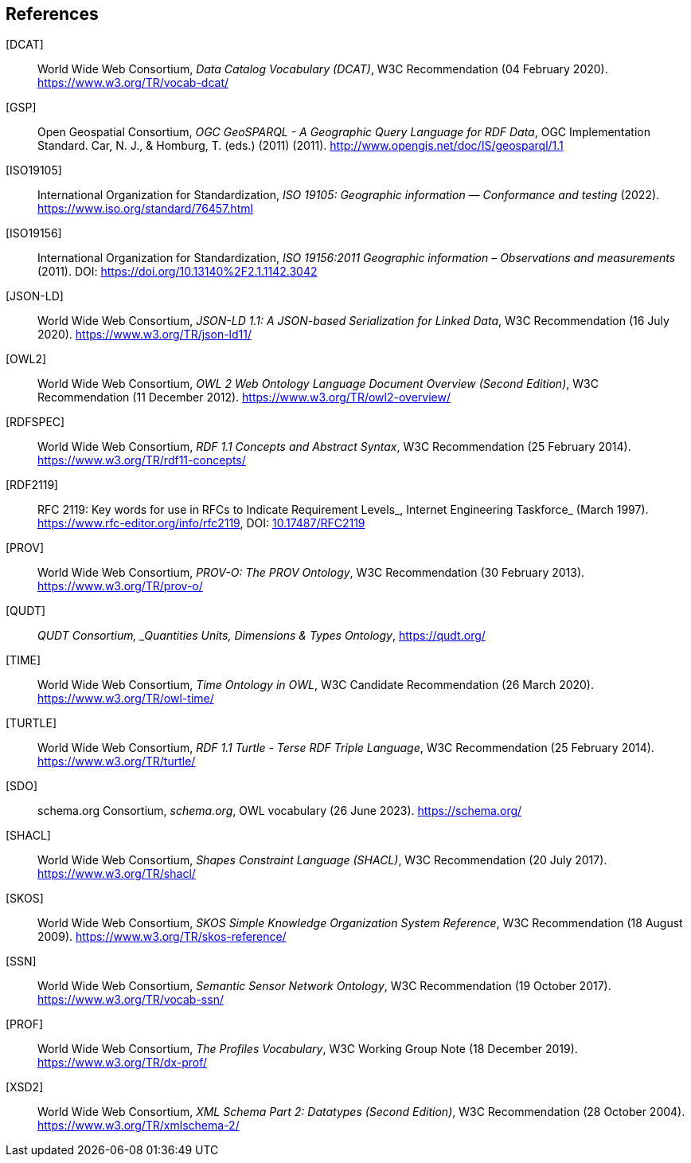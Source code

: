 == References

[[DCAT]] [DCAT]:: World Wide Web Consortium, _Data Catalog Vocabulary (DCAT)_, W3C Recommendation (04 February 2020). https://www.w3.org/TR/vocab-dcat/

[[GSP]] [GSP]:: Open Geospatial Consortium, _OGC GeoSPARQL - A Geographic Query Language for RDF Data_, OGC Implementation Standard. Car, N. J., & Homburg, T. (eds.) (2011)  (2011). http://www.opengis.net/doc/IS/geosparql/1.1

[[ISO19105]] [ISO19105]:: International Organization for Standardization, _ISO 19105: Geographic information — Conformance and testing_ (2022). https://www.iso.org/standard/76457.html

[[ISO19156]] [ISO19156]:: International Organization for Standardization, _ISO 19156:2011 Geographic information – Observations and measurements_ (2011). DOI: https://doi.org/https://doi.org/10.13140%2F2.1.1142.3042[https://doi.org/10.13140%2F2.1.1142.3042]

[[JSON-LD]] [JSON-LD]:: World Wide Web Consortium, _JSON-LD 1.1: A JSON-based Serialization for Linked Data_, W3C Recommendation (16 July 2020). https://www.w3.org/TR/json-ld11/

[[OWL2]] [OWL2]:: World Wide Web Consortium, _OWL 2 Web Ontology Language Document Overview (Second Edition)_, W3C Recommendation (11 December 2012). https://www.w3.org/TR/owl2-overview/

[[RDFSPEC]] [RDFSPEC]:: World Wide Web Consortium, _RDF 1.1 Concepts and Abstract Syntax_, W3C Recommendation (25 February 2014). https://www.w3.org/TR/rdf11-concepts/

[[RFC2119]] [RDF2119]:: RFC 2119: Key words for use in RFCs to Indicate Requirement Levels_, Internet Engineering Taskforce_ (March 1997). https://www.rfc-editor.org/info/rfc2119, DOI: https://doi.org/10.17487/RFC2119[10.17487/RFC2119]

[[PROV]] [PROV]:: World Wide Web Consortium, _PROV-O: The PROV Ontology_, W3C Recommendation (30 February 2013). https://www.w3.org/TR/prov-o/

[[QUDT]] [QUDT]:: _QUDT Consortium, _Quantities Units, Dimensions & Types Ontology_, https://qudt.org/

[[TIME]] [TIME]:: World Wide Web Consortium, _Time Ontology in OWL_, W3C Candidate Recommendation (26 March 2020). https://www.w3.org/TR/owl-time/

[[TURTLE]] [TURTLE]:: World Wide Web Consortium, _RDF 1.1 Turtle - Terse RDF Triple Language_, W3C Recommendation (25 February 2014). https://www.w3.org/TR/turtle/

[[SDO]] [SDO]:: schema.org Consortium, _schema.org_, OWL vocabulary (26 June 2023). https://schema.org/

[[SHACL]] [SHACL]:: World Wide Web Consortium, _Shapes Constraint Language (SHACL)_, W3C Recommendation (20 July 2017). https://www.w3.org/TR/shacl/

[[SKOS]] [SKOS]:: World Wide Web Consortium, _SKOS Simple Knowledge Organization System Reference_, W3C Recommendation (18 August 2009). https://www.w3.org/TR/skos-reference/

[[SSN]] [SSN]:: World Wide Web Consortium, _Semantic Sensor Network Ontology_, W3C Recommendation (19 October 2017). https://www.w3.org/TR/vocab-ssn/

[[PROF]] [PROF]:: World Wide Web Consortium, _The Profiles Vocabulary_, W3C Working Group Note (18 December 2019). https://www.w3.org/TR/dx-prof/

[[XSD2]] [XSD2]:: World Wide Web Consortium, _XML Schema Part 2: Datatypes (Second Edition)_, W3C Recommendation (28 October 2004). https://www.w3.org/TR/xmlschema-2/

